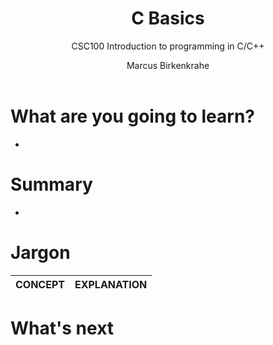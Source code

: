 #+TITLE:C Basics
#+AUTHOR:Marcus Birkenkrahe
#+SUBTITLE:CSC100 Introduction to programming in C/C++
#+STARTUP:overview
#+OPTIONS: toc:1
#+OPTIONS:hideblocks
#+INFOJS_OPT: :view:info
* What are you going to learn?

  * 

* Summary

  * 

* Jargon

  | CONCEPT          | EXPLANATION                                       |
  |------------------+---------------------------------------------------|

* What's next


